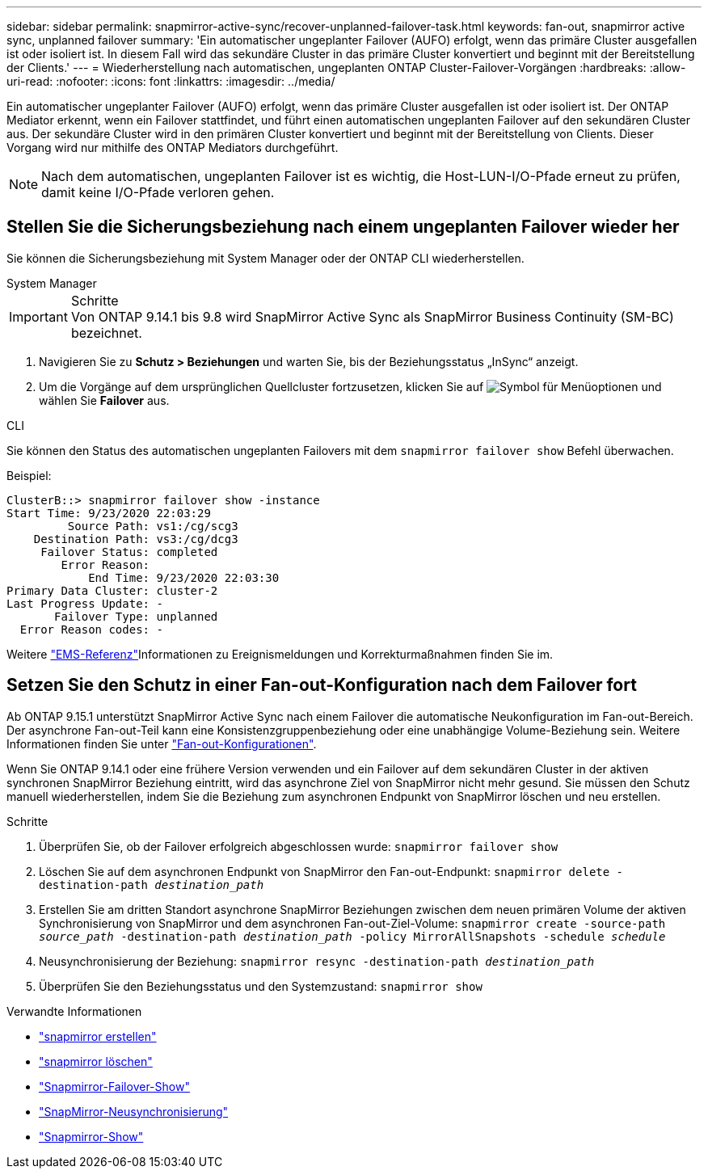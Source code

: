 ---
sidebar: sidebar 
permalink: snapmirror-active-sync/recover-unplanned-failover-task.html 
keywords: fan-out, snapmirror active sync, unplanned failover 
summary: 'Ein automatischer ungeplanter Failover (AUFO) erfolgt, wenn das primäre Cluster ausgefallen ist oder isoliert ist. In diesem Fall wird das sekundäre Cluster in das primäre Cluster konvertiert und beginnt mit der Bereitstellung der Clients.' 
---
= Wiederherstellung nach automatischen, ungeplanten ONTAP Cluster-Failover-Vorgängen
:hardbreaks:
:allow-uri-read: 
:nofooter: 
:icons: font
:linkattrs: 
:imagesdir: ../media/


[role="lead"]
Ein automatischer ungeplanter Failover (AUFO) erfolgt, wenn das primäre Cluster ausgefallen ist oder isoliert ist. Der ONTAP Mediator erkennt, wenn ein Failover stattfindet, und führt einen automatischen ungeplanten Failover auf den sekundären Cluster aus. Der sekundäre Cluster wird in den primären Cluster konvertiert und beginnt mit der Bereitstellung von Clients. Dieser Vorgang wird nur mithilfe des ONTAP Mediators durchgeführt.


NOTE: Nach dem automatischen, ungeplanten Failover ist es wichtig, die Host-LUN-I/O-Pfade erneut zu prüfen, damit keine I/O-Pfade verloren gehen.



== Stellen Sie die Sicherungsbeziehung nach einem ungeplanten Failover wieder her

Sie können die Sicherungsbeziehung mit System Manager oder der ONTAP CLI wiederherstellen.

[role="tabbed-block"]
====
.System Manager
--
.Schritte

IMPORTANT: Von ONTAP 9.14.1 bis 9.8 wird SnapMirror Active Sync als SnapMirror Business Continuity (SM-BC) bezeichnet.

. Navigieren Sie zu *Schutz > Beziehungen* und warten Sie, bis der Beziehungsstatus „InSync“ anzeigt.
. Um die Vorgänge auf dem ursprünglichen Quellcluster fortzusetzen, klicken Sie auf image:icon_kabob.gif["Symbol für Menüoptionen"] und wählen Sie *Failover* aus.


--
.CLI
--
Sie können den Status des automatischen ungeplanten Failovers mit dem `snapmirror failover show` Befehl überwachen.

Beispiel:

....
ClusterB::> snapmirror failover show -instance
Start Time: 9/23/2020 22:03:29
         Source Path: vs1:/cg/scg3
    Destination Path: vs3:/cg/dcg3
     Failover Status: completed
        Error Reason:
            End Time: 9/23/2020 22:03:30
Primary Data Cluster: cluster-2
Last Progress Update: -
       Failover Type: unplanned
  Error Reason codes: -
....
Weitere link:https://docs.netapp.com/us-en/ontap-ems-9131/smbc-aufo-events.html["EMS-Referenz"^]Informationen zu Ereignismeldungen und Korrekturmaßnahmen finden Sie im.

--
====


== Setzen Sie den Schutz in einer Fan-out-Konfiguration nach dem Failover fort

Ab ONTAP 9.15.1 unterstützt SnapMirror Active Sync nach einem Failover die automatische Neukonfiguration im Fan-out-Bereich. Der asynchrone Fan-out-Teil kann eine Konsistenzgruppenbeziehung oder eine unabhängige Volume-Beziehung sein. Weitere Informationen finden Sie unter link:interoperability-reference.html#fan-out-configurations["Fan-out-Konfigurationen"].

Wenn Sie ONTAP 9.14.1 oder eine frühere Version verwenden und ein Failover auf dem sekundären Cluster in der aktiven synchronen SnapMirror Beziehung eintritt, wird das asynchrone Ziel von SnapMirror nicht mehr gesund. Sie müssen den Schutz manuell wiederherstellen, indem Sie die Beziehung zum asynchronen Endpunkt von SnapMirror löschen und neu erstellen.

.Schritte
. Überprüfen Sie, ob der Failover erfolgreich abgeschlossen wurde:
`snapmirror failover show`
. Löschen Sie auf dem asynchronen Endpunkt von SnapMirror den Fan-out-Endpunkt:
`snapmirror delete -destination-path _destination_path_`
. Erstellen Sie am dritten Standort asynchrone SnapMirror Beziehungen zwischen dem neuen primären Volume der aktiven Synchronisierung von SnapMirror und dem asynchronen Fan-out-Ziel-Volume:
`snapmirror create -source-path _source_path_ -destination-path _destination_path_ -policy MirrorAllSnapshots -schedule _schedule_`
. Neusynchronisierung der Beziehung:
`snapmirror resync -destination-path _destination_path_`
. Überprüfen Sie den Beziehungsstatus und den Systemzustand:
`snapmirror show`


.Verwandte Informationen
* link:https://docs.netapp.com/us-en/ontap-cli/snapmirror-create.html["snapmirror erstellen"^]
* link:https://docs.netapp.com/us-en/ontap-cli/snapmirror-delete.html["snapmirror löschen"^]
* link:https://docs.netapp.com/us-en/ontap-cli/snapmirror-failover-show.html["Snapmirror-Failover-Show"^]
* link:https://docs.netapp.com/us-en/ontap-cli/snapmirror-resync.html["SnapMirror-Neusynchronisierung"^]
* link:https://docs.netapp.com/us-en/ontap-cli/snapmirror-show.html["Snapmirror-Show"^]

